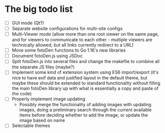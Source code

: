 * The big todo list

- [ ] GUI mode (Qt?)
- [ ] Separate website configurations for multi-site configs
- [ ] Multi-Viewer mode (allow more than one root viewer on the same page, and for viewers to communicate to each other - multiple viewers are technically allowed, but all links currently redirect to a URL)
- [ ] Move some fotoDen functions to Go 1.16's new libraries
- [ ] Document fotoDen.js using JSDoc
- [ ] Split fotoDen.js into several files and change the makefile to combine all the separate JS files (maybe?)
- [ ] Implement some kind of extension system using ES6 import/export (it's nice to have exif data and justified layout in the default theme, but maybe these should be extended to standard functionality without filling the main fotoDen library up with what is essentially a copy and paste of the code)
- [ ] Properly implement image updating
  - Possibly merge the functionality of adding images with updating images, doing a preliminary search through the current available items before deciding whether to add the image, or update the image based on name
- [ ] Selectable themes
